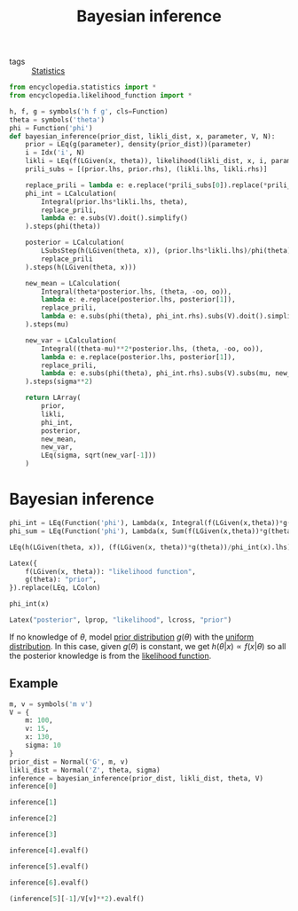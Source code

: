 #+title: Bayesian inference
#+roam_tags: statistics bayes bayesian inference

- tags :: [[file:20210219102643-statistics.org][Statistics]]

#+call: init()

#+begin_src jupyter-python :lib yes
from encyclopedia.statistics import *
from encyclopedia.likelihood_function import *
#+end_src

#+RESULTS:

#+begin_src jupyter-python :lib yes
h, f, g = symbols('h f g', cls=Function)
theta = symbols('theta')
phi = Function('phi')
def bayesian_inference(prior_dist, likli_dist, x, parameter, V, N):
    prior = LEq(g(parameter), density(prior_dist))(parameter)
    i = Idx('i', N)
    likli = LEq(f(LGiven(x, theta)), likelihood(likli_dist, x, i, parameter, N)(parameter).rhs)
    prili_subs = [(prior.lhs, prior.rhs), (likli.lhs, likli.rhs)]

    replace_prili = lambda e: e.replace(*prili_subs[0]).replace(*prili_subs[1])
    phi_int = LCalculation(
        Integral(prior.lhs*likli.lhs, theta),
        replace_prili,
        lambda e: e.subs(V).doit().simplify()
    ).steps(phi(theta))

    posterior = LCalculation(
        LSubsStep(h(LGiven(theta, x)), (prior.lhs*likli.lhs)/phi(theta)),
        replace_prili
    ).steps(h(LGiven(theta, x)))

    new_mean = LCalculation(
        Integral(theta*posterior.lhs, (theta, -oo, oo)),
        lambda e: e.replace(posterior.lhs, posterior[1]),
        replace_prili,
        lambda e: e.subs(phi(theta), phi_int.rhs).subs(V).doit().simplify()
    ).steps(mu)

    new_var = LCalculation(
        Integral((theta-mu)**2*posterior.lhs, (theta, -oo, oo)),
        lambda e: e.replace(posterior.lhs, posterior[1]),
        replace_prili,
        lambda e: e.subs(phi(theta), phi_int.rhs).subs(V).subs(mu, new_mean[-1]).doit().simplify()
    ).steps(sigma**2)

    return LArray(
        prior,
        likli,
        phi_int,
        posterior,
        new_mean,
        new_var,
        LEq(sigma, sqrt(new_var[-1]))
    )
#+end_src

#+RESULTS:
:RESULTS:
# [goto error]
: ---------------------------------------------------------------------------
: NameError                                 Traceback (most recent call last)
: <ipython-input-2-dd1f1abdb08e> in <module>
: ----> 1 h, f, g = symbols('h f g', cls=Function)
:       2 theta = symbols('theta')
:       3 phi = Function('phi')
:       4 def bayesian_inference(prior_dist, likli_dist, parameter, V, N=N):
:       5     prior = LEq(g(parameter), density(prior_dist))(parameter)
:
: NameError: name 'symbols' is not defined
:END:

* Bayesian inference
#+begin_src jupyter-python
phi_int = LEq(Function('phi'), Lambda(x, Integral(f(LGiven(x,theta))*g(theta), theta)))
phi_sum = LEq(Function('phi'), Lambda(x, Sum(f(LGiven(x,theta))*g(theta), (theta, -oo, oo))))

LEq(h(LGiven(theta, x)), (f(LGiven(x, theta))*g(theta))/phi_int(x).lhs)
#+end_src

#+RESULTS:
:RESULTS:
\begin{equation}h{\left(\theta|x \right)}=\frac{g{\left(\theta \right)} f{\left(x|\theta \right)}}{\phi{\left(x \right)}}\end{equation}
:END:

#+begin_src jupyter-python
Latex({
    f(LGiven(x, theta)): "likelihood function",
    g(theta): "prior",
}).replace(LEq, LColon)
#+end_src

#+RESULTS:
:RESULTS:
\begin{equation}\begin{cases}
f{\left(x|\theta \right)}:\mathtt{\text{likelihood function}}\\
g{\left(\theta \right)}:\mathtt{\text{prior}}
\end{cases}\end{equation}
:END:

#+begin_src jupyter-python
phi_int(x)
#+end_src

#+RESULTS:
:RESULTS:
\begin{equation}\phi{\left(x \right)}=\int g{\left(\theta \right)} f{\left(x|\theta \right)}\, d\theta\end{equation}
:END:

#+begin_src jupyter-python
Latex("posterior", lprop, "likelihood", lcross, "prior")
#+end_src

#+RESULTS:
:RESULTS:
\begin{equation}\mathtt{\text{posterior}}\propto\mathtt{\text{likelihood}}\times\mathtt{\text{prior}}\end{equation}
:END:

If no knowledge of $\theta$, model [[file:20210315181942-prior_distribution.org][prior distribution]] $g(\theta)$ with the [[file:20210315095843-uniform_distribution.org][uniform
distribution]]. In this case, given $g(\theta)$ is constant, we get
$h(\theta|x)\propto f(x|\theta)$ so all the posterior knowledge is from the
[[file:20210314225324-likelihood_function.org][likelihood function]].

** Example
#+begin_src jupyter-python
m, v = symbols('m v')
V = {
    m: 100,
    v: 15,
    x: 130,
    sigma: 10
}
prior_dist = Normal('G', m, v)
likli_dist = Normal('Z', theta, sigma)
inference = bayesian_inference(prior_dist, likli_dist, theta, V)
inference[0]
#+end_src

#+RESULTS:
:RESULTS:
\begin{equation}g{\left(\theta \right)}=\frac{\sqrt{2} e^{- \frac{\left(- m + \theta\right)^{2}}{2 v^{2}}}}{2 \sqrt{\pi} v}\end{equation}
:END:

#+begin_src jupyter-python
inference[1]
#+end_src

#+RESULTS:
:RESULTS:
\begin{equation}f{\left(x|\theta \right)}=\frac{\sqrt{2} e^{- \frac{\left(- \theta + x\right)^{2}}{2 \sigma^{2}}}}{2 \sqrt{\pi} \sigma}\end{equation}
:END:

#+begin_src jupyter-python
inference[2]
#+end_src

#+RESULTS:
:RESULTS:
\begin{equation}\begin{aligned}
\phi{\left(\theta \right)}&=\int\limits_{-\infty}^{\infty} g{\left(\theta \right)} f{\left(x|\theta \right)}\, d\theta=\\
&=\int\limits_{-\infty}^{\infty} \frac{e^{- \frac{\left(- \theta + x\right)^{2}}{2 \sigma^{2}}} e^{- \frac{\left(- m + \theta\right)^{2}}{2 v^{2}}}}{2 \pi \sigma v}\, d\theta=\\
&=\frac{\sqrt{26}}{130 \sqrt{\pi} e^{\frac{18}{13}}}
\end{aligned}\end{equation}
:END:

#+begin_src jupyter-python
inference[3]
#+end_src

#+RESULTS:
:RESULTS:
\begin{equation}\begin{aligned}
h{\left(\theta|x \right)}&=\frac{g{\left(\theta \right)} f{\left(x|\theta \right)}}{\phi{\left(\theta \right)}}=\\
&=\frac{e^{- \frac{\left(- \theta + x\right)^{2}}{2 \sigma^{2}}} e^{- \frac{\left(- m + \theta\right)^{2}}{2 v^{2}}}}{2 \pi \sigma v \phi{\left(\theta \right)}}
\end{aligned}\end{equation}
:END:

#+begin_src jupyter-python
inference[4].evalf()
#+end_src

#+RESULTS:
:RESULTS:
\begin{equation}\begin{aligned}
\mu&=\int\limits_{-\infty}^{\infty} \theta h{\left(\theta|x \right)}\, d\theta=\\
&=\int\limits_{-\infty}^{\infty} \frac{\theta g{\left(\theta \right)} f{\left(x|\theta \right)}}{\phi{\left(\theta \right)}}\, d\theta=\\
&=\int\limits_{-\infty}^{\infty} \frac{\theta e^{- \frac{\left(- \theta + x\right)^{2}}{2 \sigma^{2}}} e^{- \frac{\left(- m + \theta\right)^{2}}{2 v^{2}}}}{2 \pi \sigma v \phi{\left(\theta \right)}}\, d\theta=\\
&=120.769230769231
\end{aligned}\end{equation}
:END:

#+begin_src jupyter-python
inference[5].evalf()
#+end_src

#+RESULTS:
:RESULTS:
\begin{equation}\begin{aligned}
\sigma^{2}&=\int\limits_{-\infty}^{\infty} \left(- \mu + \theta\right)^{2} h{\left(\theta|x \right)}\, d\theta=\\
&=\int\limits_{-\infty}^{\infty} \frac{\left(- \mu + \theta\right)^{2} g{\left(\theta \right)} f{\left(x|\theta \right)}}{\phi{\left(\theta \right)}}\, d\theta=\\
&=\int\limits_{-\infty}^{\infty} \frac{\left(- \mu + \theta\right)^{2} e^{- \frac{\left(- \theta + x\right)^{2}}{2 \sigma^{2}}} e^{- \frac{\left(- m + \theta\right)^{2}}{2 v^{2}}}}{2 \pi \sigma v \phi{\left(\theta \right)}}\, d\theta=\\
&=69.2307692307692
\end{aligned}\end{equation}
:END:


#+begin_src jupyter-python
inference[6].evalf()
#+end_src

#+RESULTS:
:RESULTS:
\begin{equation}\sigma=8.32050294337844\end{equation}
:END:

#+begin_src jupyter-python
(inference[5][-1]/V[v]**2).evalf()
#+end_src

#+RESULTS:
:RESULTS:
\begin{equation}0.307692307692308\end{equation}
:END:
